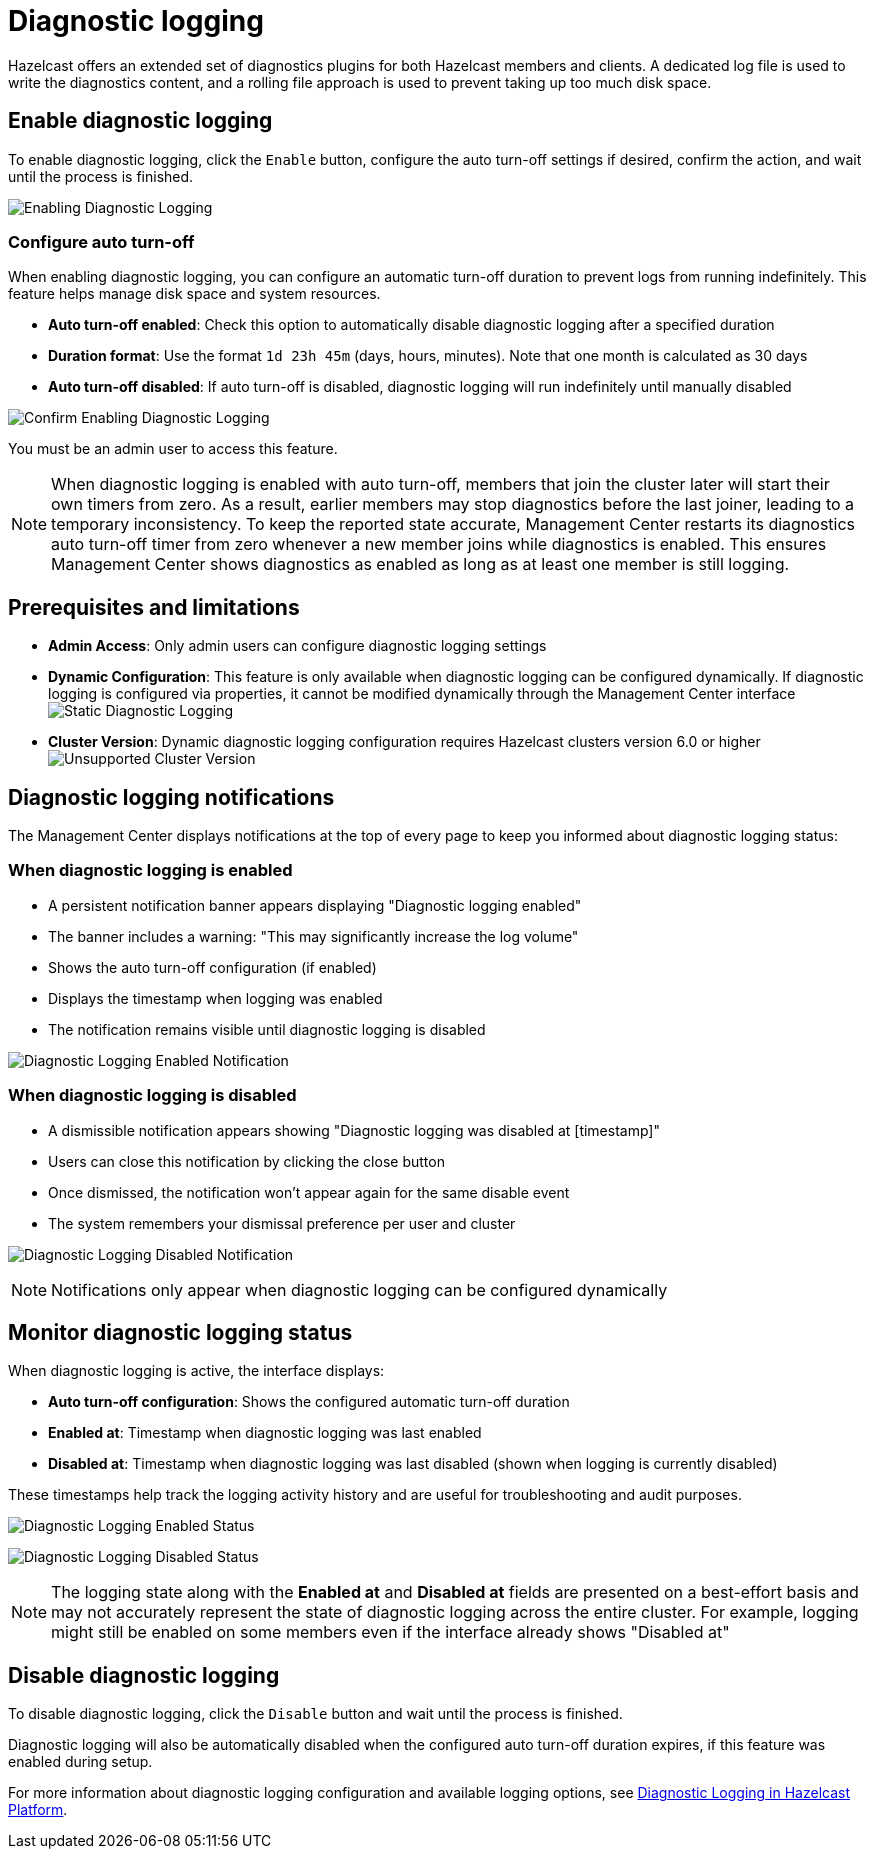 = Diagnostic logging
:description: Hazelcast offers an extended set of diagnostics plugins for both Hazelcast members and clients. A dedicated log file is used to write the diagnostics content, and a rolling file approach is used to prevent taking up too much disk space.

{description}

// Author's note - need better description consistent with Operator and Platform. To Do

== Enable diagnostic logging

To enable diagnostic logging, click the `Enable` button, configure the auto turn-off settings if desired, confirm the action, and wait until the process is finished.

image:ROOT:DisabledDiagnosticLogging.png[Enabling Diagnostic Logging]

=== Configure auto turn-off

When enabling diagnostic logging, you can configure an automatic turn-off duration to prevent logs from running indefinitely. This feature helps manage disk space and system resources.

- **Auto turn-off enabled**: Check this option to automatically disable diagnostic logging after a specified duration
- **Duration format**: Use the format `1d 23h 45m` (days, hours, minutes). Note that one month is calculated as 30 days
- **Auto turn-off disabled**: If auto turn-off is disabled, diagnostic logging will run indefinitely until manually disabled

image:ROOT:ConfirmEnablingDiagnosticLogging.png[Confirm Enabling Diagnostic Logging]

You must be an admin user to access this feature.

NOTE: When diagnostic logging is enabled with auto turn-off, members that join the cluster later will start their own timers from zero. As a result, earlier members may stop diagnostics before the last joiner, leading to a temporary inconsistency. To keep the reported state accurate, Management Center restarts its diagnostics auto turn-off timer from zero whenever a new member joins while diagnostics is enabled. This ensures Management Center shows diagnostics as enabled as long as at least one member is still logging.

== Prerequisites and limitations

- **Admin Access**: Only admin users can configure diagnostic logging settings
- **Dynamic Configuration**: This feature is only available when diagnostic logging can be configured dynamically. If diagnostic logging is configured via properties, it cannot be modified dynamically through the Management Center interface
image:ROOT:StaticDiagnosticLogging.png[Static Diagnostic Logging]
// Author's note - needs work. To Do
- **Cluster Version**: Dynamic diagnostic logging configuration requires Hazelcast clusters version 6.0 or higher
image:ROOT:UnsupportedDiagnosticLoggingClusterVersion.png[Unsupported Cluster Version]

== Diagnostic logging notifications

The Management Center displays notifications at the top of every page to keep you informed about diagnostic logging status:

=== When diagnostic logging is enabled

- A persistent notification banner appears displaying "Diagnostic logging enabled"
- The banner includes a warning: "This may significantly increase the log volume"
- Shows the auto turn-off configuration (if enabled)
- Displays the timestamp when logging was enabled
- The notification remains visible until diagnostic logging is disabled

image:ROOT:EnabledDiagnosticLoggingNotification.png[Diagnostic Logging Enabled Notification]

=== When diagnostic logging is disabled

- A dismissible notification appears showing "Diagnostic logging was disabled at [timestamp]"
- Users can close this notification by clicking the close button
- Once dismissed, the notification won't appear again for the same disable event
- The system remembers your dismissal preference per user and cluster

image:ROOT:DisabledDiagnosticLoggingNotification.png[Diagnostic Logging Disabled Notification]

NOTE: Notifications only appear when diagnostic logging can be configured dynamically

== Monitor diagnostic logging status

When diagnostic logging is active, the interface displays:

- **Auto turn-off configuration**: Shows the configured automatic turn-off duration
- **Enabled at**: Timestamp when diagnostic logging was last enabled
- **Disabled at**: Timestamp when diagnostic logging was last disabled (shown when logging is currently disabled)

These timestamps help track the logging activity history and are useful for troubleshooting and audit purposes.

image:ROOT:EnabledDiagnosticLoggingStatus.png[Diagnostic Logging Enabled Status]

image:ROOT:DisabledDiagnosticLoggingStatus.png[Diagnostic Logging Disabled Status]

NOTE: The logging state along with the **Enabled at** and **Disabled at** fields are presented on a best-effort basis and may not accurately represent the state of diagnostic logging across the entire cluster. For example, logging might still be enabled on some members even if the interface already shows "Disabled at"

== Disable diagnostic logging

To disable diagnostic logging, click the `Disable` button and wait until the process is finished.

Diagnostic logging will also be automatically disabled when the configured auto turn-off duration expires, if this feature was enabled during setup.

For more information about diagnostic logging configuration and available logging options, see xref:{page-latest-supported-hazelcast}@hazelcast:maintain-cluster:monitoring.adoc#diagnostics [Diagnostic Logging in Hazelcast Platform].
